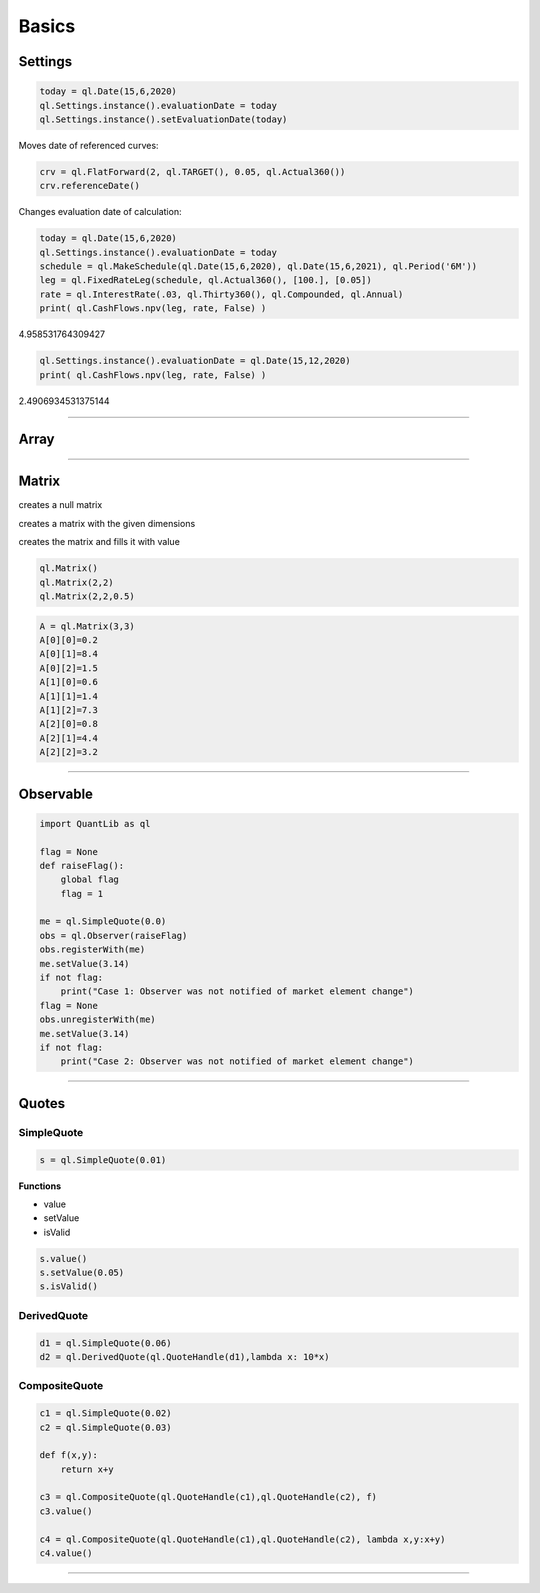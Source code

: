 ******
Basics
******

Settings
########

.. code-block:: python

    today = ql.Date(15,6,2020)
    ql.Settings.instance().evaluationDate = today
    ql.Settings.instance().setEvaluationDate(today)


Moves date of referenced curves:

.. code-block:: python

    crv = ql.FlatForward(2, ql.TARGET(), 0.05, ql.Actual360())
    crv.referenceDate()


Changes evaluation date of calculation:

.. code-block:: python

    today = ql.Date(15,6,2020)
    ql.Settings.instance().evaluationDate = today
    schedule = ql.MakeSchedule(ql.Date(15,6,2020), ql.Date(15,6,2021), ql.Period('6M'))
    leg = ql.FixedRateLeg(schedule, ql.Actual360(), [100.], [0.05])
    rate = ql.InterestRate(.03, ql.Thirty360(), ql.Compounded, ql.Annual)
    print( ql.CashFlows.npv(leg, rate, False) )

4.958531764309427

.. code-block:: python

    ql.Settings.instance().evaluationDate = ql.Date(15,12,2020)
    print( ql.CashFlows.npv(leg, rate, False) )

2.4906934531375144

--------


Array
#####

.. function:: ql.Array()
 
.. function:: ql.Array(size, value)

 creates the array and fills it with value
 
.. function:: ql.Array(size, value, increment)

    creates the array and fills it according to a0=value,ai=ai−1+increment
 

-----

Matrix
######

creates a null matrix

.. function:: ql.Matrix()
 
creates a matrix with the given dimensions

.. function:: ql.Matrix(rows, columns)
 
creates the matrix and fills it with value

.. function:: ql.Matrix (rows, columns, value)


.. code-block:: python

    ql.Matrix()
    ql.Matrix(2,2)
    ql.Matrix(2,2,0.5)


.. code-block:: python

    A = ql.Matrix(3,3)
    A[0][0]=0.2
    A[0][1]=8.4
    A[0][2]=1.5
    A[1][0]=0.6
    A[1][1]=1.4
    A[1][2]=7.3
    A[2][0]=0.8
    A[2][1]=4.4
    A[2][2]=3.2

-----

Observable
##########

.. code-block:: python

    import QuantLib as ql

    flag = None
    def raiseFlag():
        global flag
        flag = 1
        
    me = ql.SimpleQuote(0.0)
    obs = ql.Observer(raiseFlag)
    obs.registerWith(me)
    me.setValue(3.14)
    if not flag:
        print("Case 1: Observer was not notified of market element change")
    flag = None
    obs.unregisterWith(me)
    me.setValue(3.14)
    if not flag:
        print("Case 2: Observer was not notified of market element change")


----

Quotes
######

SimpleQuote
***********

.. function:: ql.SimpleQuote(value)

.. code-block:: python

    s = ql.SimpleQuote(0.01)

**Functions**

- value
- setValue
- isValid

.. code-block:: python

    s.value()
    s.setValue(0.05)
    s.isValid()


DerivedQuote
************

.. function:: ql.DerivedQuote(quoteHandle, function)

.. code-block:: python

    d1 = ql.SimpleQuote(0.06)
    d2 = ql.DerivedQuote(ql.QuoteHandle(d1),lambda x: 10*x)


CompositeQuote
**************

.. function:: ql.CompositeQuote(quoteHandle, quoteHandle, function)

.. code-block:: python

    c1 = ql.SimpleQuote(0.02) 
    c2 = ql.SimpleQuote(0.03)

    def f(x,y):
        return x+y

    c3 = ql.CompositeQuote(ql.QuoteHandle(c1),ql.QuoteHandle(c2), f)
    c3.value()

    c4 = ql.CompositeQuote(ql.QuoteHandle(c1),ql.QuoteHandle(c2), lambda x,y:x+y)
    c4.value()    

----


